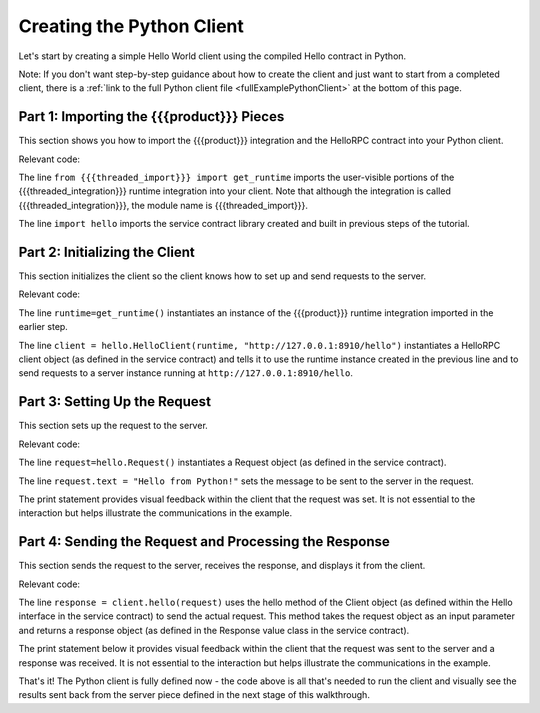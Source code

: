 Creating the Python Client
==========================

Let's start by creating a simple Hello World client using the compiled Hello contract in Python.

Note: If you don't want step-by-step guidance about how to create the client and just want to start from a completed client, there is a :ref:`link to the full Python client file <fullExamplePythonClient>` at the bottom of this page.

.. _part1PythonImport:

Part 1: Importing the {{{product}}} Pieces
------------------------------------------

This section shows you how to import the {{{product}}} integration and the HelloRPC contract into your Python client.

Relevant code:

.. code-block:: none
   :emphasize-lines: 3,4

   # Python Hello Client example
   
   from {{{threaded_import}}} import get_runtime
   import hello
   
   
   def main():

The line ``from {{{threaded_import}}} import get_runtime`` imports the user-visible portions of the {{{threaded_integration}}} runtime integration into your client. Note that although the integration is called {{{threaded_integration}}}, the module name is {{{threaded_import}}}.

The line ``import hello`` imports the service contract library created and built in previous steps of the tutorial.

.. _part2PythonClientInstantiation:

Part 2: Initializing the Client
-------------------------------

This section initializes the client so the client knows how to set up and send requests to the server.

Relevant code:

.. code-block:: none
   :emphasize-lines: 8,10

   # Python Hello Client example
   
   from {{{threaded_import}}} import get_runtime
   import hello
   
   
   def main():
      runtime = get_runtime()
      
      client = hello.HelloClient(runtime, "http://127.0.0.1:8910/hello")
      request = hello.Request()


The line ``runtime=get_runtime()`` instantiates an instance of the {{{product}}} runtime integration imported in the earlier step.


The line ``client = hello.HelloClient(runtime, "http://127.0.0.1:8910/hello")`` instantiates a HelloRPC client object (as defined in the service contract) and tells it to use the runtime instance created in the previous line and to send requests to a server instance running at ``http://127.0.0.1:8910/hello``.


.. _part3PythonRequest:

Part 3: Setting Up the Request
------------------------------

This section sets up the request to the server.

Relevant code:

.. code-block:: none
   :emphasize-lines: 11,12

   # Python Hello Client example
   
   from {{{threaded_import}}} import get_runtime
   import hello
   
   
   def main():
      runtime = get_runtime()
      
      client = hello.HelloClient(runtime, "http://127.0.0.1:8910/hello")
      request = hello.Request()
      request.text = "Hello from Python!"
      print "Request says %r" % request.text

The line ``request=hello.Request()`` instantiates a Request object (as defined in the service contract).

The line ``request.text = "Hello from Python!"`` sets the message to be sent to the server in the request.

The print statement provides visual feedback within the client that the request was set. It is not essential to the interaction but helps illustrate the communications in the example.

.. _part4PythonSendRequest:

Part 4: Sending the Request and Processing the Response
-------------------------------------------------------

This section sends the request to the server, receives the response, and displays it from the client.

.. _fullExamplePythonClient:

Relevant code:

.. code-block:: none
   :emphasize-lines: 15

   # Python Hello Client example
   
   from {{{threaded_import}}} import get_runtime
   import hello
   
   
   def main():
      runtime = get_runtime()
      
      client = hello.HelloClient(runtime, "http://127.0.0.1:8910/hello")
      request = hello.Request()
      request.text = "Hello from Python!"
      print "Request says %r" % request.text
      
      response = client.hello(request)
      print "Response says %r" % response.result
      
      
   if __name__ == '__main__':
      main()

The line ``response = client.hello(request)`` uses the hello method of the Client object (as defined within the Hello interface in the service contract) to send the actual request. This method takes the request object as an input parameter and returns a response object (as defined in the Response value class in the service contract).

The print statement below it provides visual feedback within the client that the request was sent to the server and a response was received. It is not essential to the interaction but helps illustrate the communications in the example. 

That's it! The Python client is fully defined now - the code above is all that's needed to run the client and visually see the results sent back from the server piece defined in the next stage of this walkthrough.